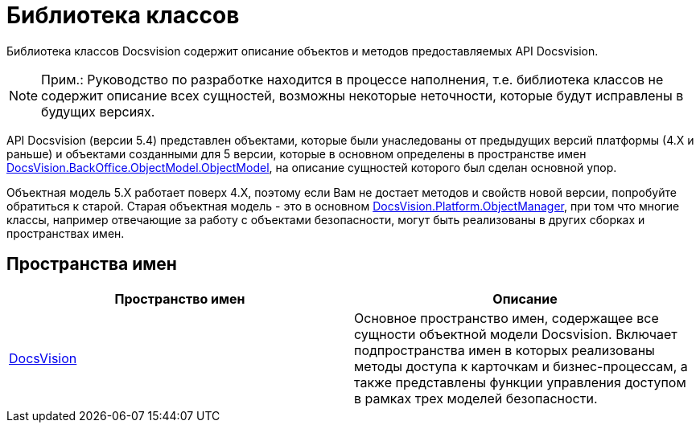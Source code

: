 = Библиотека классов

Библиотека классов Docsvision содержит описание объектов и методов предоставляемых API Docsvision.

[NOTE]
====
[.note__title]#Прим.:# Руководство по разработке находится в процессе наполнения, т.е. библиотека классов не содержит описание всех сущностей, возможны некоторые неточности, которые будут исправлены в будущих версиях.
====

API Docsvision (версии 5.4) представлен объектами, которые были унаследованы от предыдущих версий платформы (4.X и раньше) и объектами созданными для 5 версии, которые в основном определены в пространстве имен xref:api/DocsVision/BackOffice/ObjectModel/ObjectModel_NS.adoc[DocsVision.BackOffice.ObjectModel.ObjectModel], на описание сущностей которого был сделан основной упор.

Объектная модель 5.X работает поверх 4.X, поэтому если Вам не достает методов и свойств новой версии, попробуйте обратиться к старой. Старая объектная модель - это в основном xref:api/DocsVision/Platform/ObjectManager/ObjectManager_NS.adoc[DocsVision.Platform.ObjectManager], при том что многие классы, например отвечающие за работу с объектами безопасности, могут быть реализованы в других сборках и пространствах имен.

== Пространства имен

[cols=",",options="header"]
|===
|Пространство имен |Описание
|xref:api/DocsVision/DocsVision_NS.adoc[DocsVision] |Основное пространство имен, содержащее все сущности объектной модели Docsvision. Включает подпространства имен в которых реализованы методы доступа к карточкам и бизнес-процессам, а также представлены функции управления доступом в рамках трех моделей безопасности.
|===
